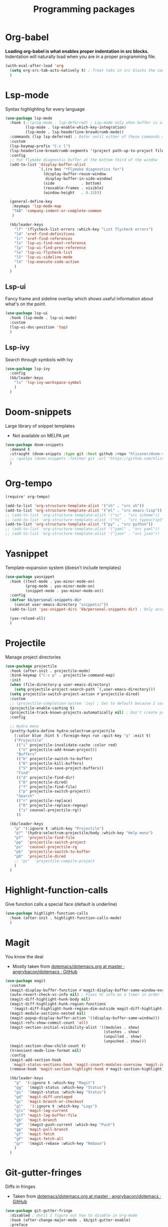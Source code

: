 #+TITLE: Programming packages


* Org-babel

*Loading org-babel is what enables proper indentation in src blocks.* Indentation will naturally load when you are in a proper programming file.
#+begin_src emacs-lisp
  (with-eval-after-load 'org
    (setq org-src-tab-acts-natively t) ; Treat tabs in src blocks the same as if it were in the language's major mode
    )
#+end_src

* Lsp-mode

Syntax highlighting for every language
#+BEGIN_SRC emacs-lisp
  (use-package lsp-mode
    :hook (;;(prog-mode . lsp-deferred) ; Lsp-mode only when buffer is visible
           (lsp-mode . lsp-enable-which-key-integration)
           (lsp-mode . lsp-headerline-breadcrumb-mode))
    :commands (lsp lsp-deferred) ; Defer until either of these commands are run
    :custom
    (lsp-keymap-prefix "C-c l")
    (lsp-headerline-breadcrumb-segments '(project path-up-to-project file symbols))
    :config
    ;; Put flymake diagnostic buffer at the bottom third of the window
    (add-to-list 'display-buffer-alist
                 `(,(rx bos "*Flymake diagnostics for")
                   (display-buffer-reuse-window
                    display-buffer-in-side-window)
                   (side            . bottom)
                   (reusable-frames . visible)
                   (window-height   . 0.33)))

    (general-define-key
     :keymaps 'lsp-mode-map
     "TAB" 'company-indent-or-complete-common
     )

    (kb/leader-keys
      "lf" '(flycheck-list-errors :which-key "List flycheck errors")
      "ld" 'xref-find-definitions
      "lr" 'xref-find-references
      "ln" 'lsp-ui-find-next-reference
      "lp" 'lsp-ui-find-prev-reference
      "le" 'lsp-ui-flycheck-list
      "lS" 'lsp-ui-sideline-mode
      "lX" 'lsp-execute-code-action
      )
    )
#+END_SRC

** Lsp-ui

Fancy frame and sideline overlay which shows useful information about what's on the point.
#+begin_src emacs-lisp
  (use-package lsp-ui
    :hook (lsp-mode . lsp-ui-mode)
    :custom
    (lsp-ui-doc-position 'top)
    )
#+end_src

** Lsp-ivy

Search through symbols with Ivy
#+begin_src emacs-lisp
  (use-package lsp-ivy
    :config
    (kb/leader-keys
      "ls" 'lsp-ivy-workspace-symbol
      )
    )
#+end_src

* Doom-snippets

Large library of snippet templates
- Not available on MELPA yet
#+BEGIN_SRC emacs-lisp
  (use-package doom-snippets
    :demand t
    :straight (doom-snippts :type git :host github :repo "hlissner/doom-snippets")
    ;; :quelpa (doom-snippets :fetcher git :url "https://github.com/hlissner/doom-snippets")
    )
#+END_SRC

* Org-tempo

#+BEGIN_SRC emacs-lisp
  (require' org-tempo)

  (add-to-list 'org-structure-template-alist '("sh" . "src sh"))
  (add-to-list 'org-structure-template-alist '("el" . "src emacs-lisp"))
  ;; (add-to-list 'org-structure-template-alist '("sc" . "src scheme"))
  ;; (add-to-list 'org-structure-template-alist '("ts" . "src typescript"))
  (add-to-list 'org-structure-template-alist '("py" . "src python"))
  ;; (add-to-list 'org-structure-template-alist '("yaml" . "src yaml"))
  ;; (add-to-list 'org-structure-template-alist '("json" . "src json"))
#+END_SRC

* Yasnippet

Template-expansion system (doesn't include templates)
#+BEGIN_SRC emacs-lisp
  (use-package yasnippet
    :hook ((text-mode . yas-minor-mode-on)
           (prog-mode . yas-minor-mode-on)
           (snippet-mode . yas-minor-mode-on))
    :config
    (defvar kb/personal-snippets-dir
      (concat user-emacs-directory "snippets/"))
    (add-to-list 'yas-snippet-dirs 'kb/personal-snippets-dir) ; Only accepts symbols or strings

    (yas-reload-all)
    )
#+END_SRC

* Projectile

Manage project directories
#+BEGIN_SRC emacs-lisp
  (use-package projectile
    :hook (after-init . projectile-mode)
    :bind-keymap ("C-c p" . projectile-command-map)
    :init
    (when (file-directory-p user-emacs-directory)
      (setq projectile-project-search-path `(,user-emacs-directory)))
    (setq projectile-switch-project-action #'projectile-dired)
    :custom
    ;; (projectile-completion-system 'ivy) ; Set to default because I use selectrum now
    (projectile-enable-caching t)
    (projectile-track-known-projects-automatically nil) ; Don't create projects automatically
    :config

    ;; Hydra menu
    (pretty-hydra-define hydra:selectrum-projectile
      (:color blue :hint t :foreign-keys run :quit-key "q" :exit t)
      ("Projectile"
       (("i" projectile-invalidate-cache :color red)
        ("n" projectile-add-known-project))
       "Buffers"
       (("b" projectile-switch-to-buffer)
        ("K" projectile-kill-buffers)
        ("S" projectile-save-project-buffers))
       "Find"
       (("d" projectile-find-dir)
        ("D" projectile-dired)
        ("f" projectile-find-file)
        ("p" projectile-switch-project))
       "Search"
       (("r" projectile-replace)
        ("R" projectile-replace-regexp)
        ("s" counsel-projectile-rg))
       ))

    (kb/leader-keys
      "p" '(:ignore t :which-key "Projectile")
      "p?" '(hydra:selectrum-projectile/body :which-key "Help menu")
      "pf"  'projectile-find-file
      "pp"  'projectile-switch-project
      "ps"  'counsel-projectile-rg
      "pb"  'projectile-switch-to-buffer
      "pD"  'projectile-dired
      ;; "pc"  'projectile-compile-project
      )
    )
#+END_SRC

* Highlight-function-calls

Give function calls a special face (default is underline)
#+begin_src emacs-lisp
  (use-package highlight-function-calls
    :hook (after-init . highlight-function-calls-mode)
    )
#+end_src

* Magit

You know the deal
- Mostly taken from [[https://github.com/angrybacon/dotemacs/blob/master/dotemacs.org#version-control][dotemacs/dotemacs.org at master · angrybacon/dotemacs · GitHub]]
#+BEGIN_SRC emacs-lisp
  (use-package magit
    :custom
    (magit-display-buffer-function #'magit-display-buffer-same-window-except-diff-v1)
    (auto-revert-check-vc-info nil) ; Fixes VC info on a timer in order to take into account changes made outside of Emacs - causes micro-stutters when too many version controlled buffers
    (magit-diff-highlight-hunk-body nil)
    (magit-diff-highlight-hunk-region-functions
     '(magit-diff-highlight-hunk-region-dim-outside magit-diff-highlight-hunk-region-using-face))
    (magit-module-sections-nested nil)
    (magit-popup-display-buffer-action '((display-buffer-same-window)))
    (magit-refs-show-commit-count 'all)
    (magit-section-initial-visibility-alist '((modules . show)
                                              (stashes . show)
                                              (unpulled . show)
                                              (unpushed . show)))
    (magit-section-show-child-count t)
    (transient-mode-line-format nil)
    :config
    (magit-add-section-hook
     'magit-status-sections-hook 'magit-insert-modules-overview 'magit-insert-status-headers t)
    (remove-hook 'magit-section-highlight-hook #'magit-section-highlight)

    (kb/leader-keys
      "g"  '(:ignore t :which-key "Magit")
      "gg"  '(magit-status :which-key "Status")
      "gs"  '(magit-status :which-key "Status")
      "gd"  'magit-diff-unstaged
      "gc"  'magit-branch-or-checkout
      "gl"   '(:ignore t :which-key "Logs")
      "glc" 'magit-log-current
      "glf" 'magit-log-buffer-file
      "gb"  'magit-branch
      "gP"  '(magit-push-current :which-key "Push")
      "gp"  'magit-pull-branch
      "gf"  'magit-fetch
      "gF"  'magit-fetch-all
      "gr"  '(magit-rebase :which-key "Rebase")
      )
    )
#+END_SRC

* Git-gutter-fringes

Diffs in fringes
- Taken from [[https://github.com/angrybacon/dotemacs/blob/master/dotemacs.org#version-control][dotemacs/dotemacs.org at master · angrybacon/dotemacs · GitHub]]
#+begin_src emacs-lisp
  (use-package git-gutter-fringe
    :disabled ; Until I figure out how to disable in org-mode
    :hook (after-change-major-mode . kb/git-gutter-enable)
    :preface
    (defun kb/git-gutter-enable ()
      (when-let* ((buffer (buffer-file-name))
                  (backend (vc-backend buffer)))
        (require 'git-gutter)
        (require 'git-gutter-fringe)
        (git-gutter-mode t)))
    :custom
    (git-gutter-fr:side 'left-side)
    (git-gutter:disabled-modes '(org-mode))
    :config
    (define-fringe-bitmap 'git-gutter-fr:added [224] nil nil '(center t))
    (define-fringe-bitmap 'git-gutter-fr:deleted [240 240 240 240] nil nil 'bottom)
    (define-fringe-bitmap 'git-gutter-fr:modified [224] nil nil '(center t))
    )
#+end_src

* Highlight-indent-guides

Show indicator for indentation levels (like in VS Code)
#+BEGIN_SRC emacs-lisp
  (use-package highlight-indent-guides
    :hook (prog-mode . highlight-indent-guides-mode)
    :custom
    (highlight-indent-guides-method 'column)
    (highlight-indent-guides-character ?⏐)
    :config
    ;; (set-face-attribute 'highlight-indent-guides-character-face nil :inherit 'org-block) ;:(background "#232635") ; Same as org-block background
    (highlight-indent-guides-auto-set-faces) ; Set faces based on theme
    )
#+END_SRC

* Flycheck

** Flycheck itself

Checking your code
#+BEGIN_SRC emacs-lisp
  (use-package flycheck
    :hook (after-init . global-flycheck-mode)
    :custom
    (flycheck-emacs-lisp-load-path 'inherit) ; Use load-path for Emacs session

    (flycheck-check-syntax-automatically '(save mode-enabled idle-change idle-buffer-switch)) ; When to check
    (flycheck-idle-buffer-switch-delay 1.5) ; Wait 2 secons after buffer switch
    (flycheck-buffer-switch-check-intermediate-buffers t) ; Run flycheck even if visiting buffer quickly (reliant on idle-buffer-switch)

    (flycheck-display-errors-delay 0.5) ; Time to show an error on point
    (flycheck-indication-mode 'right-margin)
    (flycheck-highlighting-mode 'lines)

    (flycheck-standard-error-navigation t) ; Use standard M-g n/p error navigation keybindings
    (flycheck-navigation-minimum-level nil)

    ;; Errors from other files
    (flycheck-relevant-error-other-file-show nil)
    (flycheck-relevant-error-other-file-minimum-level 'error)
    :config
    ;; Make the flycheck buffer occupy the bottom third of the screen
    (add-to-list 'display-buffer-alist
                 `(,(rx bos "*Flycheck errors*" eos)
                   (display-buffer-reuse-window
                    display-buffer-in-side-window)
                   (side            . bottom)
                   (reusable-frames . visible)
                   (window-height   . 0.33)))
    )
#+END_SRC

** Flycheck-pos-tip-mode

Shows flychek errors in pos-tip popup
#+begin_src emacs-lisp
  (use-package flycheck-pos-tip
    :after flycheck
    :hook (flycheck-mode . flycheck-pos-tip-mode)
    )
#+end_src

** Flycheck-grammarly

Use grammarly API with flycheck
#+begin_src emacs-lisp
  (use-package flycheck-grammarly
    :disabled t ; Broken in non-trivial files https://github.com/jcs-elpa/flycheck-grammarly/issues/3
    :straight (flycheck-grammarly :type git :host github :repo "jcs-elpa/flycheck-grammarly")
    :after flycheck
    :init (require 'grammarly)
    :custom
    ;; If you have a paid subscription
    (grammarly-username "")
    (grammarly-password "")

    (flycheck-grammarly-check-time 2)
    )
#+end_src

** Flycheck-color-mode-line

Changes color of modeline face based on flycheck status
#+begin_src emacs-lisp
  (use-package flycheck-color-mode-line
    :disabled t ; Doesn't look pretty
    :after flycheck
    :hook (flycheck-mode . flycheck-color-mode-line-mode)
    )
#+end_src

** Flycheck-status-emoji

Use emojis to display flycheck statuses
#+begin_src emacs-lisp
  (use-package flycheck-status-emoji
    :after flycheck
    :hook (flycheck-mode . flycheck-status-emoji-mode)
    )
#+end_src

* Prettier

Reformats code automatically for some languages
#+begin_src emacs-lisp
  (use-package prettier)
#+end_src

* Rainbow-mode

Colorify your color codes
#+BEGIN_SRC emacs-lisp
  (use-package rainbow-mode
    :hook ((text-mode . rainbow-mode)
           (prog-mode . rainbow-mode))
    )
#+END_SRC

* Highlight-quoted

Make quoted symbols easier to distinguish from free variables by highlighting them
#+BEGIN_SRC emacs-lisp
  (use-package highlight-quoted
    :hook (emacs-lisp-mode . highlight-quoted-mode)
    )
#+END_SRC

* Paren

Helpful parenthesis indicator
#+BEGIN_SRC emacs-lisp
  (use-package paren
    :config
    (set-face-attribute 'show-paren-match-expression nil :background "#363e4a")
    (show-paren-mode t)
    )
#+END_SRC

* Elisp

** Lisp-extra-font-lock

Give faces to elisp symbols
#+begin_src emacs-lisp
  (use-package lisp-extra-font-lock
    :hook (emacs-lisp-mode . (lambda () (lisp-extra-font-lock-mode t)))
    :config
    ;; (lisp-extra-font-lock-global-mode 1)
    )
#+end_src

** Elisp-demos

Add example code snippets to some of the help windows
#+BEGIN_SRC emacs-lisp
  (use-package elisp-demos
    :config
    (advice-add 'helpful-update :after #'elisp-demos-advice-helpful-update)
    )
#+END_SRC

* Lua

** Lua-mode

Major-mode for the Lua language
+ For =lsp-mode= support, install =lua-language-server=, a separate system package
#+begin_src emacs-lisp
  (use-package lua-mode
    :custom
    ;; Lsp-mode settings
    (lsp-clients-lua-language-server-install-dir "/home/krisbalintona/Cloned_Repos/lua-language-server/") ; Path to where I manually cloned lua-language-server
    (lsp-clients-lua-language-server-bin (expand-file-name "bin/Linux/lua-language-server" lsp-clients-lua-language-server-install-dir))
    (lsp-clients-lua-language-server-main-location (expand-file-name "main.lua" lsp-clients-lua-language-server-install-dir))

    (lua-indent-level 2) ; lua-indent-level defaults to 3 otherwise. Madness.
    (lua-indent-string-contents t) ; Contents of a multiline string will be indented
    :config
    (general-define-key ; Lua-mode overwrites my eyebrowse-last-window-config binding
     :keymaps 'lua-mode-map
     :states '(motion normal visual)
     "gz" 'eyebrowse-last-window-config
     )
    )
#+end_src

** Company-lua

Company backend for Lua
#+begin_src emacs-lisp
  (use-package company-lua)
#+end_src
